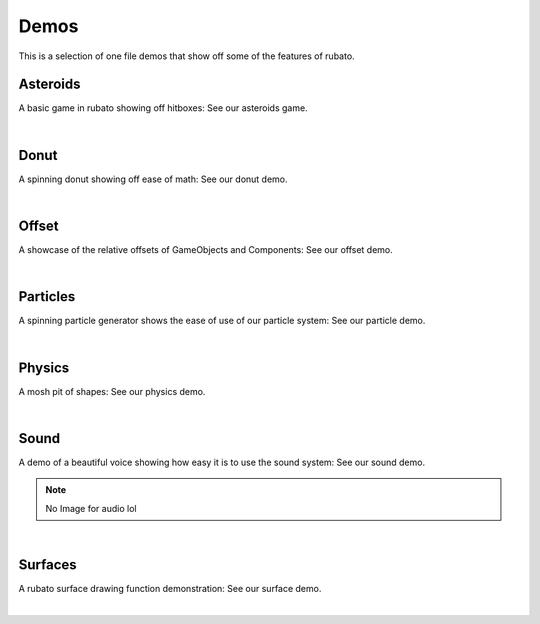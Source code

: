 ##########################
Demos
##########################

This is a selection of one file demos that show off some of the features of rubato.

Asteroids
************

A basic game in rubato showing off hitboxes: See our asteroids game.

.. image:: ../_static/demos/asteroids.png
    :width: 50%
    :align: center

|

.. dropdown:: asteroids.py

    .. literalinclude:: ../../../demo/asteroids.py
        :language: python
        :caption: asteroids.py

Donut
********

A spinning donut showing off ease of math: See our donut demo.

.. image:: ../_static/demos/donut.png
    :width: 50%
    :align: center

|

.. dropdown:: donut.py

        .. literalinclude:: ../../../demo/donut.py
                :language: python
                :caption: donut.py


Offset
*********

A showcase of the relative offsets of GameObjects and Components: See our offset demo.

.. image:: ../_static/demos/offset_demo.png
    :width: 50%
    :align: center

|

.. dropdown:: offset_demo.py

        .. literalinclude:: ../../../demo/offset_demo.py
                :language: python
                :caption: offset_demo.py

Particles
************

A spinning particle generator shows the ease of use of our particle system: See our particle demo.

.. image:: ../_static/demos/particles_demo.png
    :width: 50%
    :align: center

|

.. dropdown:: particles_demo.py

        .. literalinclude:: ../../../demo/particles_demo.py
                :language: python
                :caption: particles_demo.py

Physics
**********

A mosh pit of shapes: See our physics demo.

.. image:: ../_static/demos/physics_demo.png
    :width: 50%
    :align: center

|

.. dropdown:: physics_demo.py

        .. literalinclude:: ../../../demo/physics_demo.py
                :language: python
                :caption: physics_demo.py

Sound
********

A demo of a beautiful voice showing how easy it is to use the sound system: See our sound demo.

.. note::
   No Image for audio lol

|

.. dropdown:: sound_demo.py

        .. literalinclude:: ../../../demo/sound_demo.py
                :language: python
                :caption: sound_demo.py

Surfaces
***********

A rubato surface drawing function demonstration: See our surface demo.

.. image:: ../_static/demos/surface_demo.png
    :width: 50%
    :align: center

|

.. dropdown:: surface_demo.py

        .. literalinclude:: ../../../demo/surface_demo.py
                :language: python
                :caption: surface_demo.py
